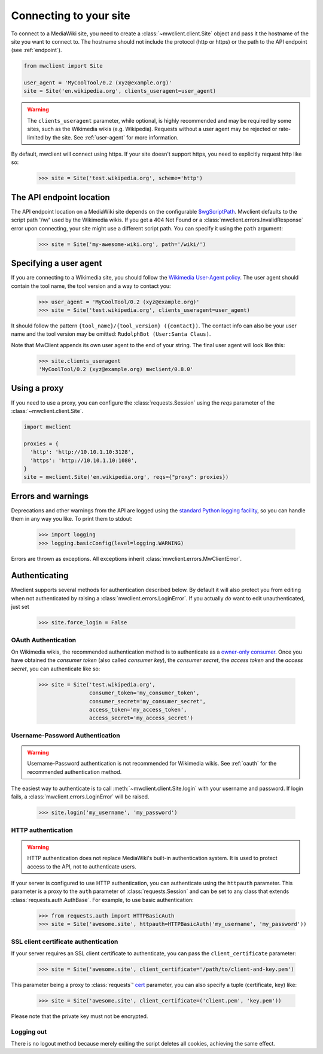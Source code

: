 .. _connecting:

Connecting to your site
=======================

To connect to a MediaWiki site, you need to create a :class:`~mwclient.client.Site`
object and pass it the hostname of the site you want to connect to. The hostname
should not include the protocol (http or https) or the path to the API endpoint
(see :ref:`endpoint`).

.. code-block:: python

    from mwclient import Site

    user_agent = 'MyCoolTool/0.2 (xyz@example.org)'
    site = Site('en.wikipedia.org', clients_useragent=user_agent)

.. warning::

    The ``clients_useragent`` parameter, while optional, is highly recommended
    and may be required by some sites, such as the Wikimedia wikis (e.g.
    Wikipedia). Requests without a user agent may be rejected or rate-limited
    by the site. See :ref:`user-agent` for more information.

By default, mwclient will connect using https. If your site doesn't support
https, you need to explicitly request http like so:

    >>> site = Site('test.wikipedia.org', scheme='http')

.. _endpoint:

The API endpoint location
-------------------------

The API endpoint location on a MediaWiki site depends on the configurable
`$wgScriptPath`_. Mwclient defaults to the script path '/w/' used by the
Wikimedia wikis. If you get a 404 Not Found or a
:class:`mwclient.errors.InvalidResponse` error upon connecting, your site might
use a different script path. You can specify it using the ``path`` argument:

    >>> site = Site('my-awesome-wiki.org', path='/wiki/')

.. _$wgScriptPath: https://www.mediawiki.org/wiki/Manual:$wgScriptPath

.. _user-agent:

Specifying a user agent
-----------------------

If you are connecting to a Wikimedia site, you should follow the
`Wikimedia User-Agent policy`_.
The user agent should contain the tool name, the tool version
and a way to contact you:

    >>> user_agent = 'MyCoolTool/0.2 (xyz@example.org)'
    >>> site = Site('test.wikipedia.org', clients_useragent=user_agent)

It should follow the pattern
``{tool_name}/{tool_version} ({contact})``. The contact info can also
be your user name and the tool version may be omitted:
``RudolphBot (User:Santa Claus)``.

Note that MwClient appends its own user agent to the end of your string.
The final user agent will look like this:

    >>> site.clients_useragent
    'MyCoolTool/0.2 (xyz@example.org) mwclient/0.8.0'

.. _Wikimedia User-Agent policy: https://meta.wikimedia.org/wiki/User-Agent_policy

.. _errors:

Using a proxy
-------------

If you need to use a proxy, you can configure the :class:`requests.Session`
using the `reqs` parameter of the :class:`~mwclient.client.Site`.

.. code-block:: python

    import mwclient

    proxies = {
      'http': 'http://10.10.1.10:3128',
      'https': 'http://10.10.1.10:1080',
    }
    site = mwclient.Site('en.wikipedia.org', reqs={"proxy": proxies})

Errors and warnings
-------------------

Deprecations and other warnings from the API are logged using the
`standard Python logging facility`_, so you can handle them in any way you like.
To print them to stdout:

    >>> import logging
    >>> logging.basicConfig(level=logging.WARNING)

.. _standard Python logging facility: https://docs.python.org/3/library/logging.html

Errors are thrown as exceptions. All exceptions inherit
:class:`mwclient.errors.MwClientError`.

.. _auth:

Authenticating
--------------

Mwclient supports several methods for authentication described below. By default
it will also protect you from editing when not authenticated by raising a
:class:`mwclient.errors.LoginError`. If you actually *do* want to edit
unauthenticated, just set

    >>> site.force_login = False

.. _oauth:

OAuth Authentication
^^^^^^^^^^^^^^^^^^^^

On Wikimedia wikis, the recommended authentication method is to authenticate as
a `owner-only consumer`_. Once you have obtained the *consumer token* (also
called *consumer key*), the *consumer secret*, the *access token* and the
*access secret*, you can authenticate like so:

    >>> site = Site('test.wikipedia.org',
                    consumer_token='my_consumer_token',
                    consumer_secret='my_consumer_secret',
                    access_token='my_access_token',
                    access_secret='my_access_secret')


.. _owner-only consumer: https://www.mediawiki.org/wiki/OAuth/Owner-only_consumers

.. _username-password:

Username-Password Authentication
^^^^^^^^^^^^^^^^^^^^^^^^^^^^^^^^

.. warning::
    Username-Password authentication is not recommended for Wikimedia wikis.
    See :ref:`oauth` for the recommended authentication method.

The easiest way to authenticate is to call :meth:`~mwclient.client.Site.login`
with your username and password. If login fails, a
:class:`mwclient.errors.LoginError` will be raised.

    >>> site.login('my_username', 'my_password')

.. _http-auth:

HTTP authentication
^^^^^^^^^^^^^^^^^^^

.. warning::
    HTTP authentication does not replace MediaWiki's built-in authentication
    system. It is used to protect access to the API, not to authenticate users.

If your server is configured to use HTTP authentication, you can authenticate
using the ``httpauth`` parameter. This parameter is a proxy to the
``auth`` parameter of :class:`requests.Session` and can be set to any class
that extends :class:`requests.auth.AuthBase`. For example, to use basic
authentication:

    >>> from requests.auth import HTTPBasicAuth
    >>> site = Site('awesome.site', httpauth=HTTPBasicAuth('my_username', 'my_password'))


.. _ssl-auth:

SSL client certificate authentication
^^^^^^^^^^^^^^^^^^^^^^^^^^^^^^^^^^^^^

If your server requires an SSL client certificate to authenticate, you can
pass the ``client_certificate`` parameter:

    >>> site = Site('awesome.site', client_certificate='/path/to/client-and-key.pem')

This parameter being a proxy to :class:`requests`' cert_ parameter, you can also specify a tuple (certificate, key) like:

    >>> site = Site('awesome.site', client_certificate=('client.pem', 'key.pem'))

Please note that the private key must not be encrypted.

  .. _cert: http://docs.python-requests.org/en/master/user/advanced/#ssl-cert-verification

.. _logout:

Logging out
^^^^^^^^^^^

There is no logout method because merely exiting the script deletes all cookies, achieving the same effect.
